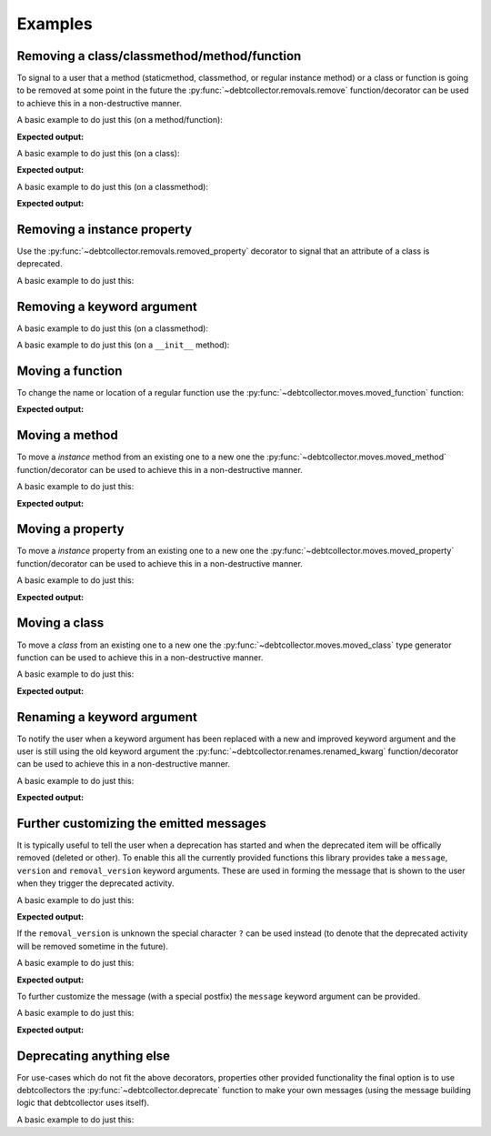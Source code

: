 ========
Examples
========

Removing a class/classmethod/method/function
--------------------------------------------

To signal to a user that a method (staticmethod, classmethod, or regular
instance method) or a class or function is going to be removed at some point
in the future the :py:func:`~debtcollector.removals.remove` function/decorator
can be used to achieve this in a non-destructive manner.

A basic example to do just this (on a method/function):

.. doctest::

    >>> from debtcollector import removals
    >>> import warnings
    >>> warnings.simplefilter('always')
    >>> class Car(object):
    ...   @removals.remove
    ...   def start(self):
    ...     pass
    ...
    >>> c = Car()
    >>> c.start()

**Expected output:**

.. testoutput::

    __main__:1: DeprecationWarning: Using function/method 'Car.start()' is deprecated

A basic example to do just this (on a class):

.. doctest::

    >>> from debtcollector import removals
    >>> import warnings
    >>> warnings.simplefilter('always')
    >>> @removals.removed_class("Pinto")
    ... class Pinto(object):
    ...   pass
    ...
    >>> p = Pinto()

**Expected output:**

.. testoutput::

    __main__:1: DeprecationWarning: Using class 'Pinto' (either directly or via inheritance) is deprecated

A basic example to do just this (on a classmethod):

.. doctest::

    >>> from debtcollector import removals
    >>> import warnings
    >>> warnings.simplefilter("once")
    >>> class OldAndBusted(object):
    ...     @removals.remove
    ...     @classmethod
    ...     def fix_things(cls):
    ...         pass
    ...
    >>> OldAndBusted.fix_things()

**Expected output:**

.. testoutput::

    __main__:1: DeprecationWarning: Using function/method 'OldAndBusted.fix_things()' is deprecated

Removing a instance property
----------------------------

Use the :py:func:`~debtcollector.removals.removed_property` decorator
to signal that an attribute of a class is deprecated.

A basic example to do just this:

.. doctest::

    >>> import warnings
    >>> warnings.simplefilter("once")
    >>> from debtcollector import removals
    >>> class OldAndBusted(object):
    ...   @removals.removed_property
    ...   def thing(self):
    ...     return 'old-and-busted'
    ...   @thing.setter
    ...   def thing(self, value):
    ...     pass
    ...   @thing.deleter
    ...   def thing(self):
    ...     pass
    ...
    >>> o = OldAndBusted()
    >>> o.thing
    'old-and-busted'
    >>> o.thing = '2'
    >>> del o.thing

.. testoutput::

    __main__:1: DeprecationWarning: Reading the 'thing' property is deprecated
    __main__:1: DeprecationWarning: Setting the 'thing' property is deprecated
    __main__:1: DeprecationWarning: Deleting the 'thing' property is deprecated

Removing a keyword argument
---------------------------

A basic example to do just this (on a classmethod):

.. doctest::

    >>> import warnings
    >>> warnings.simplefilter("once")
    >>> from debtcollector import removals
    >>> class OldAndBusted(object):
    ...     @removals.removed_kwarg('resp', message="Please use 'response' instead")
    ...     @classmethod
    ...     def factory(cls, resp=None, response=None):
    ...         response = resp or response
    ...         return response
    ...
    >>> OldAndBusted.factory(resp='super-duper')
    'super-duper'

.. testoutput::

    __main__:1: DeprecationWarning: Using the 'resp' argument is deprecated: Please use 'response' instead

A basic example to do just this (on a ``__init__`` method):

.. doctest::

    >>> import warnings
    >>> warnings.simplefilter("once")
    >>> from debtcollector import removals
    >>> class OldAndBusted(object):
    ...     @removals.removed_kwarg('bleep')
    ...     def __init__(self, bleep=None):
    ...         self.bloop = bleep
    ...
    >>> o = OldAndBusted(bleep=2)

.. testoutput::

    __main__:1: DeprecationWarning: Using the 'bleep' argument is deprecated

Moving a function
-----------------

To change the name or location of a regular function use the
:py:func:`~debtcollector.moves.moved_function` function:

.. doctest::

    >>> from debtcollector import moves
    >>> import warnings
    >>> warnings.simplefilter('always')
    >>> def new_thing():
    ...   return "new thing"
    ...
    >>> old_thing = moves.moved_function(new_thing, 'old_thing', __name__)
    >>> new_thing()
    'new thing'
    >>> old_thing()
    'new thing'

**Expected output:**

.. testoutput::

    __main__:1: DeprecationWarning: Function '__main__.old_thing()' has moved to '__main__.new_thing()'

Moving a method
---------------

To move a *instance* method from an existing one to a new one
the :py:func:`~debtcollector.moves.moved_method` function/decorator can be
used to achieve this in a non-destructive manner.

A basic example to do just this:

.. doctest::

    >>> from debtcollector import moves
    >>> import warnings
    >>> warnings.simplefilter('always')
    >>> class Cat(object):
    ...   @moves.moved_method('meow')
    ...   def mewow(self):
    ...     return self.meow()
    ...   def meow(self):
    ...     return 'kitty'
    ...
    >>> c = Cat()
    >>> c.mewow()
    'kitty'
    >>> c.meow()
    'kitty'

**Expected output:**

.. testoutput::

    __main__:1: DeprecationWarning: Method 'Cat.mewow()' has moved to 'Cat.meow()'

Moving a property
-----------------

To move a *instance* property from an existing one to a new one
the :py:func:`~debtcollector.moves.moved_property` function/decorator can be
used to achieve this in a non-destructive manner.

A basic example to do just this:

.. doctest::

    >>> from debtcollector import moves
    >>> import warnings
    >>> warnings.simplefilter('always')
    >>> class Dog(object):
    ...   @property
    ...   @moves.moved_property('bark')
    ...   def burk(self):
    ...     return self.bark
    ...   @property
    ...   def bark(self):
    ...     return 'woof'
    ...
    >>> d = Dog()
    >>> d.burk
    'woof'
    >>> d.bark
    'woof'

**Expected output:**

.. testoutput::

    __main__:1: DeprecationWarning: Property 'Dog.burk' has moved to 'Dog.bark'

Moving a class
--------------

To move a *class* from an existing one to a new one
the :py:func:`~debtcollector.moves.moved_class` type generator function can
be used to achieve this in a non-destructive manner.

A basic example to do just this:

.. doctest::

    >>> from debtcollector import moves
    >>> import warnings
    >>> warnings.simplefilter('always')
    >>> class WizBang(object):
    ...   pass
    ...
    >>> OldWizBang = moves.moved_class(WizBang, 'OldWizBang', __name__)
    >>> a = OldWizBang()
    >>> b = WizBang()

**Expected output:**

.. testoutput::

    __main__:1: DeprecationWarning: Class '__main__.OldWizBang' has moved to '__main__.WizBang'

Renaming a keyword argument
---------------------------

To notify the user when a keyword argument has been replaced with a new and
improved keyword argument and the user is still using the old keyword argument
the :py:func:`~debtcollector.renames.renamed_kwarg` function/decorator
can be used to achieve this in a non-destructive manner.

A basic example to do just this:

.. doctest::

    >>> from debtcollector import renames
    >>> import warnings
    >>> warnings.simplefilter('always')
    >>> @renames.renamed_kwarg('snizzle', 'nizzle')
    ... def do_the_deed(snizzle=True, nizzle=True):
    ...   return (snizzle, nizzle)
    ...
    >>> do_the_deed()
    (True, True)
    >>> do_the_deed(snizzle=False)
    (False, True)
    >>> do_the_deed(nizzle=False)
    (True, False)

**Expected output:**

.. testoutput::

    __main__:1: DeprecationWarning: Using the 'snizzle' argument is deprecated, please use the 'nizzle' argument instead

Further customizing the emitted messages
----------------------------------------

It is typically useful to tell the user when a deprecation has started and
when the deprecated item will be offically removed (deleted or other). To
enable this all the currently provided functions this library provides
take a ``message``, ``version`` and ``removal_version`` keyword arguments.
These are used in forming the message that is shown to the user when they
trigger the deprecated activity.

A basic example to do just this:

.. doctest::

    >>> from debtcollector import renames
    >>> import warnings
    >>> warnings.simplefilter('always')
    >>> @renames.renamed_kwarg('snizzle', 'nizzle', version="0.5", removal_version="0.7")
    ... def do_the_deed(snizzle=True, nizzle=True):
    ...   pass
    ...
    >>> do_the_deed(snizzle=False)

**Expected output:**

.. testoutput::

    __main__:1: DeprecationWarning: Using the 'snizzle' argument is deprecated in version '0.5' and will be removed in version '0.7', please use the 'nizzle' argument instead

If the ``removal_version`` is unknown the special character ``?`` can be used
instead (to denote that the deprecated activity will be removed sometime in
the future).

A basic example to do just this:

.. doctest::

    >>> from debtcollector import renames
    >>> import warnings
    >>> warnings.simplefilter('always')
    >>> @renames.renamed_kwarg('snizzle', 'nizzle', version="0.5", removal_version="?")
    ... def do_the_deed(snizzle=True, nizzle=True):
    ...   pass
    ...
    >>> do_the_deed(snizzle=False)

**Expected output:**

.. testoutput::

    __main__:1: DeprecationWarning: Using the 'snizzle' argument is deprecated in version '0.5' and will be removed in a future version, please use the 'nizzle' argument instead

To further customize the message (with a special postfix) the ``message``
keyword argument can be provided.

A basic example to do just this:

.. doctest::

    >>> from debtcollector import renames
    >>> import warnings
    >>> warnings.simplefilter('always')
    >>> @renames.renamed_kwarg('snizzle', 'nizzle', message="Pretty please stop using it")
    ... def do_the_deed(snizzle=True, nizzle=True):
    ...   pass
    ...
    >>> do_the_deed(snizzle=False)

**Expected output:**

.. testoutput::

    __main__:1: DeprecationWarning: Using the 'snizzle' argument is deprecated, please use the 'nizzle' argument instead: Pretty please stop using it

Deprecating anything else
-------------------------

For use-cases which do not fit the above decorators, properties other
provided functionality the final option is to use debtcollectors
the :py:func:`~debtcollector.deprecate` function to make your own
messages (using the message building logic that debtcollector uses itself).

A basic example to do just this:

.. doctest::

    >>> import warnings
    >>> warnings.simplefilter("always")
    >>> import debtcollector
    >>> debtcollector.deprecate("This is no longer supported", version="1.0")

.. testoutput::

    __main__:1: DeprecationWarning: This is no longer supported in version '1.0'
